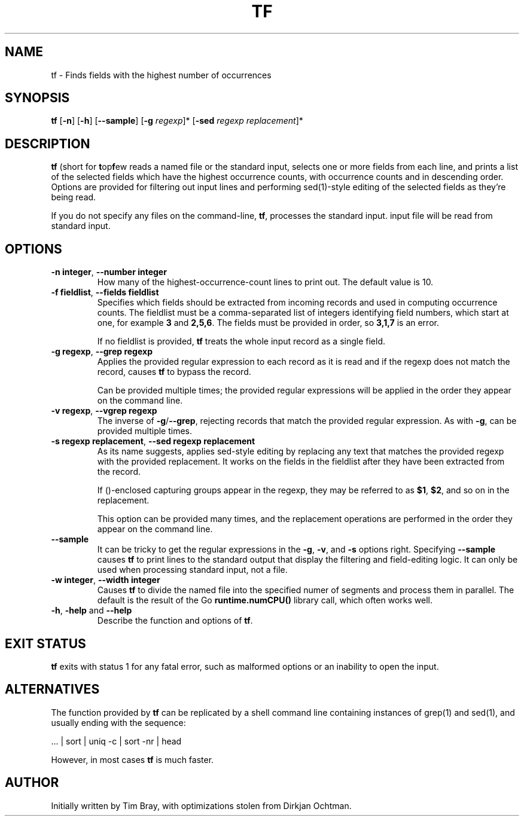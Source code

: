 .\" -*- coding: us-ascii -*-
.if \n(.g .ds T< \\FC
.if \n(.g .ds T> \\F[\n[.fam]]
.de URL
\\$2 \(la\\$1\(ra\\$3
..
.if \n(.g .mso www.tmac
.TH TF 1 "March 26, 2021" "" ""
.SH NAME
tf \- Finds fields with the highest number of occurrences
.SH SYNOPSIS
'nh
.fi
.ad l
\fBtf\fR \kx
.if (\nx>(\n(.l/2)) .nr x (\n(.l/5)
'in \n(.iu+\nxu
[\fB-n\fR] [\fB-h\fR] [\fB--sample\fR] [\fB-g \fIregexp\fB\fR]* [\fB-sed \fIregexp replacement\fB\fR]*
'in \n(.iu-\nxu
.ad b
'hy
.SH DESCRIPTION
\fBtf\fR (short for \fBt\fRop\fBf\fRew reads a named file or the standard input,
selects one or more fields from each line, and prints a list of the selected fields
which have the highest occurrence counts, with occurrence counts and in
descending order. Options are provided for filtering out input lines and
performing sed(1)-style editing of the selected fields as they're being read.
.PP
If you do not specify any files on the command-line, \fBtf\fR, processes
the standard input.
input file will be read from standard input. 
.SH OPTIONS
.TP
\*(T<\fB\-n integer\fR, \fB--number integer\fR\*(T>
How many of the highest-occurrence-count lines to print out. The default
value is 10.
.TP
\*(T<\fB\-f fieldlist\fR, \fB--fields fieldlist\fR\*(T>
Specifies which fields should be extracted from incoming records and used in
computing occurrence counts. The fieldlist must be a comma-separated list of
integers identifying field numbers, which start at one, for example \fB3\fR and
\fB2,5,6\fR.  The fields must be provided in order, so \fB3,1,7\fR is an error.

If no fieldlist is provided, \fBtf\fR treats the whole input record as a single
field.
.TP
\*(T<\fB\-g regexp\fR, \fB--grep regexp\fR\*(T>
Applies the provided
regular expression to each record as it is read and if the regexp does not
match the record, causes \fBtf\fR to bypass the record.

Can be provided multiple times; the provided regular expressions
will be applied in the order they appear on the command line.
.TP
\*(T<\fB\-v regexp\fR, \fB--vgrep regexp\fR\*(T>
The inverse of \fB-g\fR/\fB--grep\fR, rejecting records that match the provided
regular expression.  As with \fB-g\fR, can be provided multiple times.
.TP
\*(T<\fB\-s regexp replacement\fR, \fB--sed regexp replacement\fR\*(T>
As its name suggests, applies sed-style editing by replacing any text
that matches the provided regexp with the provided replacement.  It works
on the fields in the fieldlist after they have been extracted from the record.

If ()-enclosed capturing groups appear in the regexp, they may be referred to
as \fB$1\fR, \fB$2\fR, and so on in the replacement.

This option can be provided many times, and the replacement operations are
performed in the order they appear on the command line.
.TP
\*(T<\fB\--sample\fR\*(T>
It can be tricky to get the regular expressions in the
\*(T<\fB\-g\fR\*(T>,
\*(T<\fB\-v\fR\*(T>, and
\*(T<\fB\-s\fR\*(T> options right. Specifying
\*(T<\fB\--sample\fR\*(T> causes \fBtf\fR to print lines to the standard output
that display the filtering and field-editing logic.  It can only be used when
processing standard input, not a file.
.TP
\*(T<\fB\-w integer\fR, \fB--width integer\fR\*(T>
Causes \fBtf\fR to divide the named file into the specified numer of segments
and process them in parallel.  The default is the result of the Go
\fBruntime.numCPU()\fR library call, which often works well.
.TP
\*(T<\fB-h\fR, \fB\-help\fR\*(T> and \*(T<\fB\--help\fR\*(T>
Describe the function and options of \fBtf\fR.
.SH EXIT STATUS
\fBtf\fR exits with status 1 for any fatal error, such as malformed
options or an inability to open the input.
.SH ALTERNATIVES
The function provided by \fBtf\fR can be replicated by a shell command
line containing instances of grep(1) and sed(1), and usually ending
with the sequence:

 ... | sort | uniq -c | sort -nr | head

However, in most cases \fBtf\fR is much faster.
.SH AUTHOR
Initially written by Tim Bray, with optimizations stolen from
Dirkjan Ochtman.

